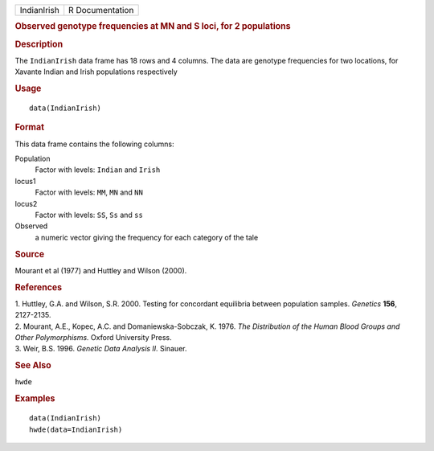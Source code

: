 .. container::

   .. container::

      =========== ===============
      IndianIrish R Documentation
      =========== ===============

      .. rubric:: Observed genotype frequencies at MN and S loci, for 2
         populations
         :name: observed-genotype-frequencies-at-mn-and-s-loci-for-2-populations

      .. rubric:: Description
         :name: description

      The ``IndianIrish`` data frame has 18 rows and 4 columns. The data
      are genotype frequencies for two locations, for Xavante Indian and
      Irish populations respectively

      .. rubric:: Usage
         :name: usage

      ::

         data(IndianIrish)

      .. rubric:: Format
         :name: format

      This data frame contains the following columns:

      Population
         Factor with levels: ``Indian`` and ``Irish``

      locus1
         Factor with levels: ``MM``, ``MN`` and ``NN``

      locus2
         Factor with levels: ``SS``, ``Ss`` and ``ss``

      Observed
         a numeric vector giving the frequency for each category of the
         tale

      .. rubric:: Source
         :name: source

      Mourant et al (1977) and Huttley and Wilson (2000).

      .. rubric:: References
         :name: references

      | 1. Huttley, G.A. and Wilson, S.R. 2000. Testing for concordant
        equilibria between population samples. *Genetics* **156**,
        2127-2135.
      | 2. Mourant, A.E., Kopec, A.C. and Domaniewska-Sobczak, K. 1976.
        *The Distribution of the Human Blood Groups and Other
        Polymorphisms.* Oxford University Press.
      | 3. Weir, B.S. 1996. *Genetic Data Analysis II.* Sinauer.

      .. rubric:: See Also
         :name: see-also

      ``hwde``

      .. rubric:: Examples
         :name: examples

      ::

         data(IndianIrish)
         hwde(data=IndianIrish)
